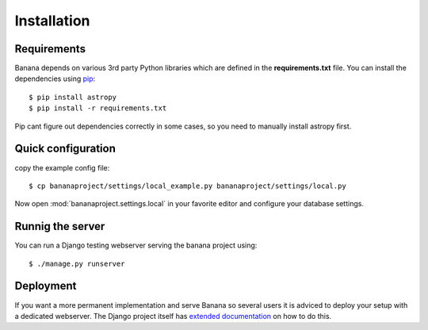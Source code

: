 Installation
============


Requirements
------------
Banana depends on various 3rd party Python libraries which are defined in
the **requirements.txt** file. You can install the dependencies using `pip
<http://pip.readthedocs.org/>`_::

    $ pip install astropy
    $ pip install -r requirements.txt

Pip cant figure out dependencies correctly in some cases, so you need to
manually install astropy first.


Quick configuration
-------------------

copy the example config file::

    $ cp bananaproject/settings/local_example.py bananaproject/settings/local.py

Now open :mod:`bananaproject.settings.local` in your favorite editor and
configure your database settings.


Runnig the server
-----------------

You can run a Django testing webserver serving the banana project using::

    $ ./manage.py runserver


Deployment
----------

If you want a more permanent implementation and serve Banana so several users it
is adviced to deploy your setup with a dedicated webserver. The Django
project itself has `extended documentation
<https://docs.djangoproject.com/en/1.6/howto/deployment/>`_ on how to do this.
